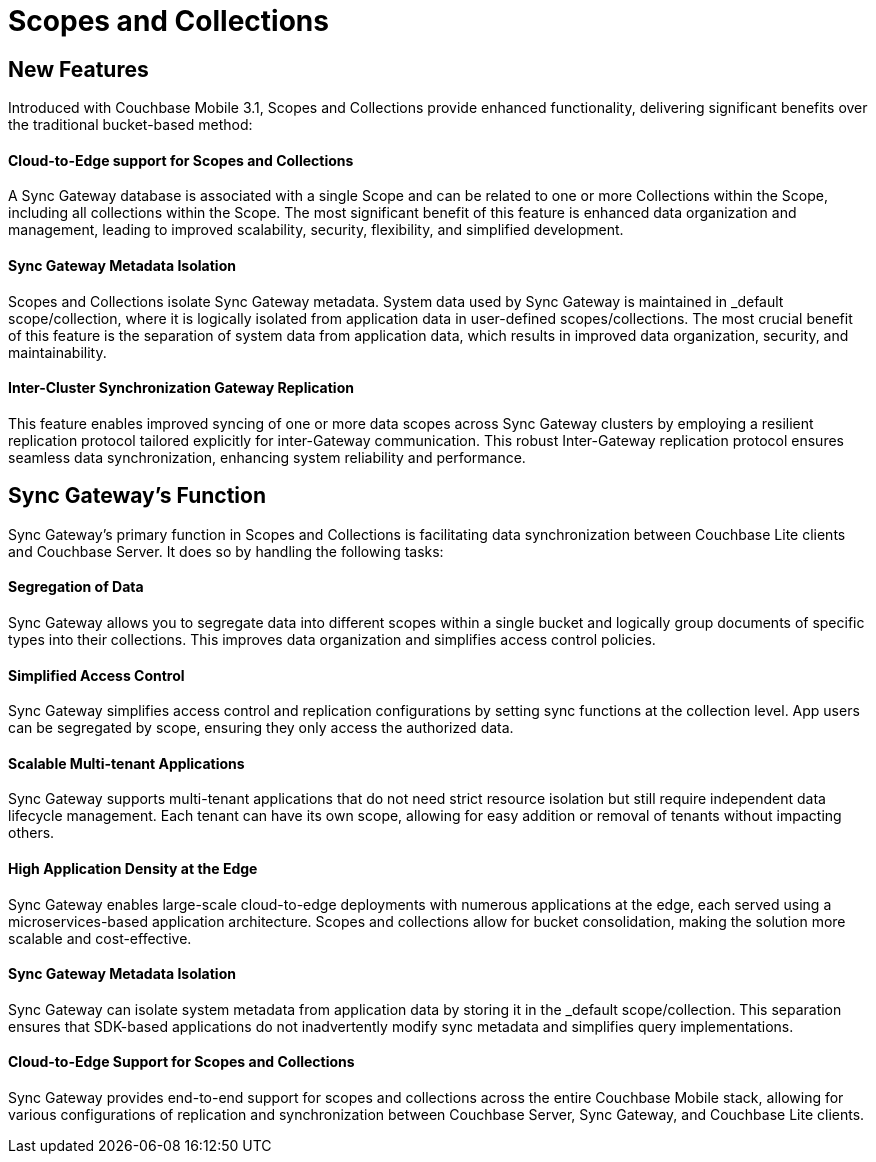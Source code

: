 = Scopes and Collections
// :page-aliases: scopes-and-collections.adoc
ifdef::show_edition[:page-edition: {release}]
ifdef::prerelease[:page-status: {prerelease}]
:page-role:
:page-content: conceptual
:description: pass:q[Scopes and Collections in Couchbase Mobile 3.1 enable you to logically separate and organize data while managing app lifecycles independently across Mobile and Edge applications.]

== New Features

Introduced with Couchbase Mobile 3.1, Scopes and Collections provide enhanced functionality, delivering significant benefits over the traditional bucket-based method:

==== Cloud-to-Edge support for Scopes and Collections

A Sync Gateway database is associated with a single Scope and can be related to one or more Collections within the Scope, including all collections within the Scope. The most significant benefit of this feature is enhanced data organization and management, leading to improved scalability, security, flexibility, and simplified development.

==== Sync Gateway Metadata Isolation

Scopes and Collections isolate Sync Gateway metadata. System data used by Sync Gateway is maintained in _default scope/collection, where it is logically isolated from application data in user-defined scopes/collections. The most crucial benefit of this feature is the separation of system data from application data, which results in improved data organization, security, and maintainability.

==== Inter-Cluster Synchronization Gateway Replication
This feature enables improved syncing of one or more data scopes across Sync Gateway clusters by employing a resilient replication protocol tailored explicitly for inter-Gateway communication. This robust Inter-Gateway replication protocol ensures seamless data synchronization, enhancing system reliability and performance.

== Sync Gateway’s Function

Sync Gateway's primary function in Scopes and Collections is facilitating data synchronization between Couchbase Lite clients and Couchbase Server. It does so by handling the following tasks:

==== Segregation of Data

Sync Gateway allows you to segregate data into different scopes within a single bucket and logically group documents of specific types into their collections. This improves data organization and simplifies access control policies.

==== Simplified Access Control

Sync Gateway simplifies access control and replication configurations by setting sync functions at the collection level. App users can be segregated by scope, ensuring they only access the authorized data.

==== Scalable Multi-tenant Applications

Sync Gateway supports multi-tenant applications that do not need strict resource isolation but still require independent data lifecycle management. Each tenant can have its own scope, allowing for easy addition or removal of tenants without impacting others.

==== High Application Density at the Edge 

Sync Gateway enables large-scale cloud-to-edge deployments with numerous applications at the edge, each served using a microservices-based application architecture. Scopes and collections allow for bucket consolidation, making the solution more scalable and cost-effective.

==== Sync Gateway Metadata Isolation

Sync Gateway can isolate system metadata from application data by storing it in the _default scope/collection. This separation ensures that SDK-based applications do not inadvertently modify sync metadata and simplifies query implementations.

==== Cloud-to-Edge Support for Scopes and Collections

Sync Gateway provides end-to-end support for scopes and collections across the entire Couchbase Mobile stack, allowing for various configurations of replication and synchronization between Couchbase Server, Sync Gateway, and Couchbase Lite clients.